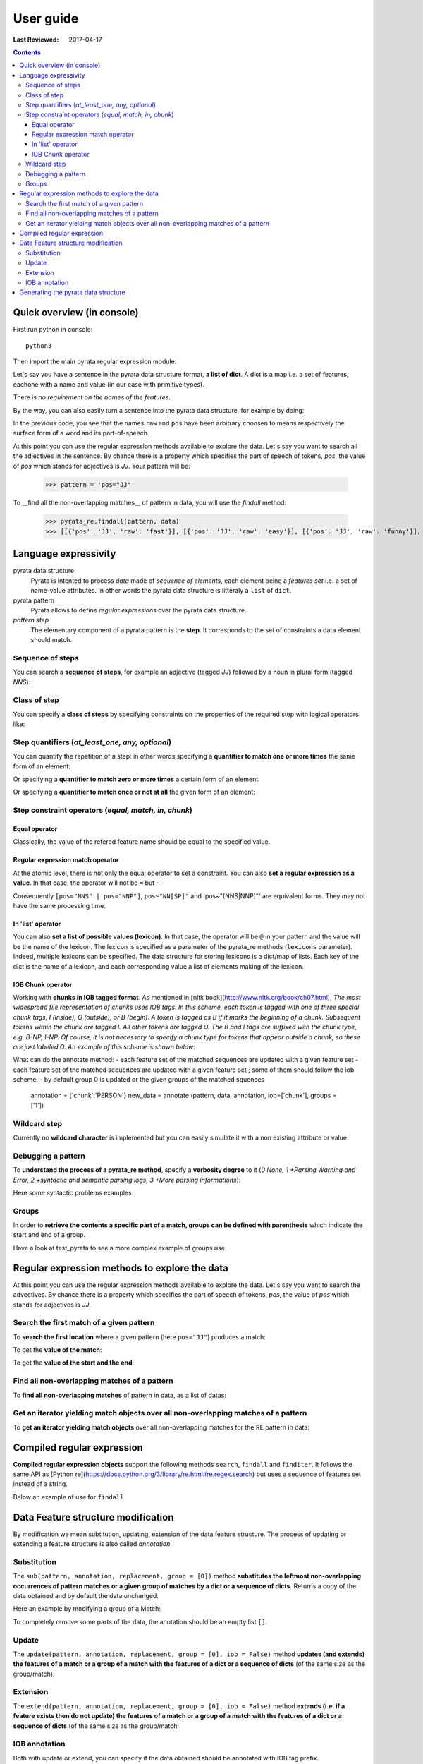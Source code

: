 .. http://www.sphinx-doc.org/en/stable/rest.html
.. http://rst.ninjs.org/

********************
User guide
********************

:Last Reviewed: 2017-04-17

.. contents:: Contents
    :local:


Quick overview (in console)
============================

First run python in console:

::

  python3

Then import the main pyrata regular expression module:

.. doctest ::

  >>> import pyrata.re as pyrata_re

Let's say you have a sentence in the pyrata data structure format, **a list of dict**. A dict is a map i.e. a set of features, eachone with a name and value (in our case with primitive types).

.. doctest ::

  >>> data = [{'pos': 'PRP', 'raw': 'It'}, {'pos': 'VBZ', 'raw': 'is'}, {'pos': 'JJ', 'raw': 'fast'}, {'pos': 'JJ', 'raw': 'easy'}, {'pos': 'CC', 'raw': 'and'}, {'pos': 'JJ', 'raw': 'funny'}, {'pos': 'TO', 'raw': 'to'}, {'pos': 'VB', 'raw': 'write'}, {'pos': 'JJ', 'raw': 'regular'}, {'pos': 'NNS', 'raw': 'expressions'}, {'pos': 'IN', 'raw': 'with'},{'pos': 'NNP', 'raw': 'Pyrata'}]

There is *no requirement on the names of the features*.

By the way, you can also easily turn a sentence into the pyrata data structure, for example by doing:

.. doctest ::

    >>> import nltk
    >>> sentence = "It is fast easy and funny to write regular expressions with Pyrata"
    >>> data =  [{'raw':word, 'pos':pos} for (word, pos) in nltk.pos_tag(nltk.word_tokenize(sentence))]

In the previous code, you see that the names ``raw`` and ``pos`` have been arbitrary choosen to means respectively the surface form of a word and its part-of-speech.

At this point you can use the regular expression methods available to explore the data. Let's say you want to search all the adjectives in the sentence. By chance there is a property which specifies the part of speech of tokens, *pos*, the value of *pos* which stands for adjectives is *JJ*. Your pattern will be:

    >>> pattern = 'pos="JJ"'

To __find all the non-overlapping matches__ of pattern in data, you will use the `findall` method:

    >>> pyrata_re.findall(pattern, data)
    >>> [[{'pos': 'JJ', 'raw': 'fast'}], [{'pos': 'JJ', 'raw': 'easy'}], [{'pos': 'JJ', 'raw': 'funny'}], [{'pos': 'JJ', 'raw': 'regular'}]]]


Language expressivity
=====================

pyrata data structure
  Pyrata is intented to process *data* made of *sequence of elements*, each element being a *features set* i.e. a set of name-value attributes. In other words the pyrata data structure is litteraly a ``list`` of ``dict``. 

pyrata pattern
  Pyrata allows to define *regular expressions* over the pyrata data structure.

*pattern step*
  The elementary component of a pyrata pattern is the **step**. It corresponds to the set of constraints a data element should match.


Sequence of steps
------------------

You can search a **sequence of steps**, for example an adjective (tagged *JJ*) followed by a noun in plural form  (tagged *NNS*):

.. doctest ::

    >>> pyrata_re.search('pos="JJ" pos="NNS"', data).group()
    [{'pos': 'JJ', 'raw': 'regular'}, {'pos': 'NNS', 'raw': 'expressions'}]

Class of step
------------------

You can specify a **class of steps** by specifying constraints on the properties of the required step with logical operators like:

.. doctest ::

    >>> pyrata_re.findall('[(pos="NNS" | pos="NNP") & !raw="pattern"]', data)
    [[{'pos': 'NNS', 'raw': 'expressions'}], [{'pos': 'NNP', 'raw': 'Pyrata'}]]


Step quantifiers (*at_least_one, any, optional*)
------------------

You can quantify the repetition of a step: in other words specifying a **quantifier to match one or more times** the same form of an element:

.. doctest ::

    >>> pyrata_re.findall('pos="JJ"+', data)
    [[{'raw': 'fast', 'pos': 'JJ'}, {'raw': 'easy', 'pos': 'JJ'}], [{'raw': 'funny', 'pos': 'JJ'}], [{'raw': 'regular', 'pos': 'JJ'}]

Or specifying a **quantifier to match zero or more times** a certain form of an element:

.. doctest ::

    >>> pyrata_re.findall('pos="JJ"* [(pos="NNS" | pos="NNP")]', data)
    [[[{'raw': 'regular', 'pos': 'JJ'}, {'raw': 'expressions', 'pos': 'NNS'}], [{'raw': 'Pyrata', 'pos': 'NNP'}]]

Or specifying a **quantifier to match once or not at all** the given form of an element:

.. doctest ::

    >>> pyrata_re.findall('pos="JJ"? [(pos="NNS" | pos="NNP")]', data)
    [[{'pos': 'JJ', 'raw': 'regular'}, {'pos': 'NNS', 'raw': 'expressions'}], [{'pos': 'NNP', 'raw': 'Pyrata'}]]


Step constraint operators (*equal, match, in, chunk*)
------------------

Equal operator
^^^^^^^^^^^^^^^

Classically, the value of the refered feature name should be equal to the specified value.


Regular expression match operator
^^^^^^^^^^^^^^^

At the atomic level, there is not only the equal operator to set a constraint. You can also **set a regular expression as a value**. 
In that case, the operator will not be ``=`` but ``~`` 

.. doctest ::

    >>> pyrata_re.findall('pos~"NN."', data)
    [[{'raw': 'expressions', 'pos': 'NNS'}], [{'raw': 'Pyrata', 'pos': 'NNP'}]]

Consequently ``[pos="NNS" | pos="NNP"]``, ``pos~"NN[SP]"`` and 'pos~"(NNS|NNP)"' are equivalent forms. They may not have the same processing time.


In 'list' operator
^^^^^^^^^^^^^^^

You can also **set a list of possible values (lexicon)**. In that case, the operator will be ``@`` in your pattern and the value will be the name of the lexicon. The lexicon is specified as a parameter of the pyrata_re methods (``lexicons`` parameter). Indeed, multiple lexicons can be specified. The data structure for storing lexicons is a dict/map of lists. Each key of the dict is the name of a lexicon, and each corresponding value a list of elements making of the lexicon.

.. doctest ::

    >>> pyrata_re.findall('lem@"positiveLexicon"', data, lexicons = {'positiveLexicon':['easy', 'funny']})
    [[ {'pos': 'JJ', 'raw': 'easy'}], [{'pos': 'JJ', 'raw': 'funny'}]]

IOB Chunk operator
^^^^^^^^^^^^^^^
Working with **chunks in IOB tagged format**. As mentioned in [nltk book](http://www.nltk.org/book/ch07.html), *The most widespread file representation of chunks uses IOB tags. In this scheme, each token is tagged with one of three special chunk tags, I (inside), O (outside), or B (begin). A token is tagged as B if it marks the beginning of a chunk. Subsequent tokens within the chunk are tagged I. All other tokens are tagged O. The B and I tags are suffixed with the chunk type, e.g. B-NP, I-NP. Of course, it is not necessary to specify a chunk type for tokens that appear outside a chunk, so these are just labeled O. An example of this scheme is shown below*:  

.. doctest ::

    >>> data = [{'pos': 'NNP', 'chunk': 'B-PERSON', 'raw': 'Mark'}, {'pos': 'NNP', 'chunk': 'I-PERSON', 'raw': 'Zuckerberg'}, {'pos': 'VBZ', 'chunk': 'O', 'raw': 'is'}, {'pos': 'VBG', 'chunk': 'O', 'raw': 'working'}, {'pos': 'IN', 'chunk': 'O', 'raw': 'at'}, {'pos': 'NNP', 'chunk': 'B-ORGANIZATION', 'raw': 'Facebook'}, {'pos': 'NNP', 'chunk': 'I-ORGANIZATION', 'raw': 'Corp'}, {'pos': '.', 'chunk': 'O', 'raw': '.'}] 

    chunk-"PERSON" [pos~"VB"]* FIXME
    pos="IN" chunk."ORGANIZATION" FIXME

    Before introducing the chunk operator: introduce the annotate methods

What can do the annotate method:
- each feature set of the matched sequences are updated with a given feature set
- each feature set of the matched sequences are updated with a given feature set ; some of them should follow the iob scheme.
- by default group 0 is updated or the given groups of the matched squences

    annotation = {'chunk':'PERSON'}
    new_data = annotate (pattern, data, annotation, iob=['chunk'], groups = ['1'])


Wildcard step
------------------

Currently no **wildcard character** is implemented but you can easily simulate it with a non existing attribute or value:

.. doctest ::

    >>> pyrata_re.findall('pos~"VB." [!raw="to"]* raw="to"', data)
    [[{'raw': 'is', 'pos': 'VBZ'}, {'raw': 'fast', 'pos': 'JJ'}, {'raw': 'easy', 'pos': 'JJ'}, {'raw': 'and', 'pos': 'CC'}, {'raw': 'funny', 'pos': 'JJ'}, {'raw': 'to', 'pos': 'TO'}]]

Debugging a pattern
------------------
To **understand the process of a pyrata_re method**, specify a **verbosity degree** to it (*0 None, 1 +Parsing Warning and Error, 2 +syntactic and semantic parsing logs, 3 +More parsing informations*):

Here some syntactic problems examples: 

.. doctest ::

    >>> pyrata_re.findall('*pos="JJ" [(pos="NNS" | pos="NNP")]', data, verbosity=1)
    Error: syntactic parsing error - unexpected token type="ANY" with value="*" at position 1. Search an error before this point.

    >>> pyrata_re.findall('pos="JJ"* bla bla [(pos="NNS" | pos="NNP")]', data, verbosity=1)
    Error: syntactic parsing error - unexpected token type="NAME" with value="bla" at position 17. Search an error before this point.





Groups
------

In order to **retrieve the contents a specific part of a match, groups can be defined with parenthesis** which indicate the start and end of a group.

.. doctest ::

    >>> import pyrata.re as pyrata_re
    >>> pyrata_re.search('raw="is" (!raw="to"+) raw="to"', [{'pos': 'PRP', 'raw': 'It'}, {'pos': 'VBZ', 'raw': 'is'}, {'pos': 'JJ', 'raw': 'fast'}, {'pos': 'JJ', 'raw': 'easy'}, {'pos': 'CC', 'raw': 'and'}, {'pos': 'JJ', 'raw': 'funny'}, {'pos': 'TO', 'raw': 'to'}, {'pos': 'VB', 'raw': 'write'}, {'pos': 'JJ', 'raw': 'regular'}, {'pos': 'NNS', 'raw': 'expressions'}, {'pos': 'IN', 'raw': 'with'},{'pos': 'NNP', 'raw': 'Pyrata'}]).group(1)
    [{'raw': 'fast', 'pos': 'JJ'}, {'raw': 'easy', 'pos': 'JJ'}, {'raw': 'and', 'pos': 'CC'}, {'raw': 'funny', 'pos': 'JJ'}]

Have a look at test_pyrata to see a more complex example of groups use.




Regular expression methods to explore the data
=====================

At this point you can use the regular expression methods available to explore the data. Let's say you want to search the advectives. By chance there is a property which specifies the part of speech of tokens, *pos*, the value of *pos* which stands for adjectives is *JJ*.

Search the first match of a given pattern
-------------------------

To **search the first location** where a given pattern (here ``pos="JJ"``) produces a match:

.. doctest ::

    >>> pyrata_re.search('pos="JJ"', data)
    >>> <pyrata_re Match object; span=(2, 3), match="[{'pos': 'JJ', 'raw': 'fast'}]">

To get the **value of the match**:

.. doctest ::

    >>> pyrata_re.search('pos="JJ"', data).group()
    >>> [{'raw': 'fast', 'pos': 'JJ'}]
    
To get the **value of the start and the end**:

.. doctest ::

    >>> pyrata_re.search('pos="JJ"', data).start()
    >>> 2
    >>> pyrata_re.search('pos="JJ"', data).end()
    >>> 3



Find all non-overlapping matches of a pattern
-------------------------

To **find all non-overlapping matches** of pattern in data, as a list of datas:

.. doctest ::

    >>> pyrata_re.findall('pos="JJ"', data)
    >>> [[{'pos': 'JJ', 'raw': 'fast'}], [{'pos': 'JJ', 'raw': 'easy'}], [{'pos': 'JJ', 'raw': 'funny'}], [{'pos': 'JJ', 'raw': 'regular'}]]]


Get an iterator yielding match objects over all non-overlapping matches of a pattern
-------------------------

To **get an iterator yielding match objects** over all non-overlapping matches for the RE pattern in data:

.. doctest ::

    >>> for m in pyrata_re.finditer('pos="JJ"', data): print (m)
    ... 
    <pyrata_re Match object; span=(2, 3), match="[{'pos': 'JJ', 'raw': 'fast'}]">
    <pyrata_re Match object; span=(3, 4), match="[{'pos': 'JJ', 'raw': 'easy'}]">
    <pyrata_re Match object; span=(5, 6), match="[{'pos': 'JJ', 'raw': 'funny'}]">
    <pyrata_re Match object; span=(8, 9), match="[{'pos': 'JJ', 'raw': 'regular'}]">

Compiled regular expression
===========================

**Compiled regular expression objects** support the following methods ``search``, ``findall`` and ``finditer``. It follows the same API as [Python re](https://docs.python.org/3/library/re.html#re.regex.search) but uses a sequence of features set instead of a string.

Below an example of use for ``findall``

.. doctest ::

    >>> data = [{'pos': 'PRP', 'raw': 'It'}, {'pos': 'VBZ', 'raw': 'is'}, {'pos': 'JJ', 'raw': 'fast'}, {'pos': 'JJ', 'raw': 'easy'}, {'pos': 'CC', 'raw': 'and'}, {'pos': 'JJ', 'raw': 'funny'}, {'pos': 'TO', 'raw': 'to'}, {'pos': 'VB', 'raw': 'write'}, {'pos': 'JJ', 'raw': 'regular'}, {'pos': 'NNS', 'raw': 'expressions'}, {'pos': 'IN', 'raw': 'with'},{'pos': 'NNP', 'raw': 'Pyrata'}]
    >>> compiled_re = pyrata_re.compile('pos~"JJ"* pos~"NN."')
    >>> compiled_re.findall(data)
    [[{'raw': 'regular', 'pos': 'JJ'}, {'raw': 'expressions', 'pos': 'NNS'}], [{'raw': 'Pyrata', 'pos': 'NNP'}]]

Data Feature structure modification 
====================================

By modification we mean subtitution, updating, extension of the data feature structure. 
The process of updating or extending a feature structure is also called *annotation*.

Substitution
------------

The ``sub(pattern, annotation, replacement, group = [0])`` method **substitutes the leftmost non-overlapping occurrences of pattern matches or a given group of matches by a dict or a sequence of dicts**. Returns a copy of the data obtained and by default the data unchanged.

.. doctest ::

    >>> import pyrata.re as pyrata_re
    >>> pattern = 'pos~"NN.?"'
    >>> annotation = {'raw':'smurf', 'pos':'NN' }
    >>> data = [ {'raw':'Over', 'pos':'IN'},  
          {'raw':'a', 'pos':'DT' },  {'raw':'cup', 'pos':'NN' }, 
          {'raw':'of', 'pos':'IN'}, 
          {'raw':'coffee', 'pos':'NN'}, 
          {'raw':',', 'pos':','},  
          {'raw':'Mr.', 'pos':'NNP'},  {'raw':'Stone', 'pos':'NNP'}, 
          {'raw':'told', 'pos':'VBD'}, 
          {'raw':'his', 'pos':'PRP$'},  {'raw':'story', 'pos':'NN'} ]    
    >>> pyrata_re.sub(pattern, annotation, data)
    [{'raw': 'Over', 'pos': 'IN'}, 
    {'raw': 'a', 'pos': 'DT'}, {'raw': 'smurf', 'pos': 'NN'},
    {'raw': 'of', 'pos': 'IN'}, 
    {'raw': 'smurf', 'pos': 'NN'}, 
    {'raw': ',', 'pos': ','}, 
    {'raw': 'smurf', 'pos': 'NN'}, {'raw': 'smurf', 'pos': 'NN'}, 
    {'raw': 'told', 'pos': 'VBD'}, 
    {'raw': 'his', 'pos': 'PRP$'}, {'raw': 'smurf', 'pos': 'NN'}]

Here an example by modifying a group of a Match:

.. doctest ::

    >>> pyrata_re.sub('pos~"(DT|PRP\$)" (pos~"NN.?")', {'raw':'smurf', 'pos':'NN' }, [{'raw':'Over', 'pos':'IN'}, {'raw':'a', 'pos':'DT' }, {'raw':'cup', 'pos':'NN' }, {'raw':'of', 'pos':'IN'}, {'raw':'coffee', 'pos':'NN'}, {'raw':',', 'pos':','}, {'raw':'Mr.', 'pos':'NNP'}, {'raw':'Stone', 'pos':'NNP'}, {'raw':'told', 'pos':'VBD'}, {'raw':'his', 'pos':'PRP$'}, {'raw':'story', 'pos':'NN'}], group = [1])
    [{'raw': 'Over', 'pos': 'IN'}, {'raw': 'a', 'pos': 'DT'}, {'raw': 'smurf', 'pos': 'NN'}, {'raw': 'of', 'pos': 'IN'}, {'raw': 'coffee', 'pos': 'NN'}, {'raw': ',', 'pos': ','}, {'raw': 'Mr.', 'pos': 'NNP'}, {'raw': 'Stone', 'pos': 'NNP'}, {'raw': 'told', 'pos': 'VBD'}, {'raw': 'his', 'pos': 'PRP$'}, {'raw': 'smurf', 'pos': 'NN'}]

To completely remove some parts of the data, the anotation should be an empty list ``[]``.

Update
---------------------------

The ``update(pattern, annotation, replacement, group = [0], iob = False)`` method **updates (and extends) the features of a match or a group of a match with the features of a dict or a sequence of dicts** (of the same size as the group/match).

.. doctest ::

    >>> pyrata_re.update('(raw="Mr.")', {'raw':'Mr.', 'pos':'TITLE' }, [{'raw':'Over', 'pos':'IN'}, {'raw':'a', 'pos':'DT' }, {'raw':'cup', 'pos':'NN' }, {'raw':'of', 'pos':'IN'}, {'raw':'coffee', 'pos':'NN'}, {'raw':',', 'pos':','}, {'raw':'Mr.', 'pos':'NNP'}, {'raw':'Stone', 'pos':'NNP'}, {'raw':'told', 'pos':'VBD'}, {'raw':'his', 'pos':'PRP$'}, {'raw':'story', 'pos':'NN'}])
    [{'raw': 'Over', 'pos': 'IN'}, {'raw': 'a', 'pos': 'DT'}, {'raw': 'cup', 'pos': 'NN'}, {'raw': 'of', 'pos': 'IN'}, {'raw': 'coffee', 'pos': 'NN'}, {'raw': ',', 'pos': ','}, {'raw': 'Mr.', 'pos': 'TITLE'}, {'raw': 'Stone', 'pos': 'NNP'}, {'raw': 'told', 'pos': 'VBD'}, {'raw': 'his', 'pos': 'PRP$'}, {'raw': 'story', 'pos': 'NN'}]


Extension
---------------------------

The ``extend(pattern, annotation, replacement, group = [0], iob = False)`` method **extends (i.e. if a feature exists then do not update) the features of a match or a group of a match with the features of a dict or a sequence of dicts** (of the same size as the group/match:

.. doctest ::

    >>> pattern = 'pos~"(DT|PRP\$|NNP)"? pos~"NN.?"'
    >>> annotation = {'chunk':'NP'}
    >>> data = [ {'raw':'Over', 'pos':'IN'},  
          {'raw':'a', 'pos':'DT' },  {'raw':'cup', 'pos':'NN' }, 
          {'raw':'of', 'pos':'IN'}, 
          {'raw':'coffee', 'pos':'NN'}, 
          {'raw':',', 'pos':','},  
          {'raw':'Mr.', 'pos':'NNP'},  {'raw':'Stone', 'pos':'NNP'}, 
          {'raw':'told', 'pos':'VBD'}, 
          {'raw':'his', 'pos':'PRP$'},  {'raw':'story', 'pos':'NN'} ]
    >>> pyrata_re.extend(pattern, annotation, data)
    [{'pos': 'IN', 'raw': 'Over'}, 
    {'pos': 'DT', 'raw': 'a', 'chunk': 'NP'}, {'pos': 'NN', 'raw': 'cup', 'chunk': 'NP'}, 
    {'pos': 'IN', 'raw': 'of'}, 
    {'pos': 'NN', 'raw': 'coffee', 'chunk': 'NP'}, 
    {'pos': ',', 'raw': ','}, 
    {'pos': 'NNP', 'raw': 'Mr.', 'chunk': 'NP'}, {'pos': 'NNP', 'raw': 'Stone', 'chunk': 'NP'}, 
    {'pos': 'VBD', 'raw': 'told'}, 
    {'pos': 'PRP$', 'raw': 'his', 'chunk': 'NP'}, {'pos': 'NN', 'raw': 'story', 'chunk': 'NP'}]


IOB annotation
---------------------------

Both with update or extend, you can specify if the data obtained should be annotated with IOB tag prefix. 

.. doctest ::

    >>> pyrata_re.extend(pattern, annotation, data, iob = True)
    [{'raw': 'Over', 'pos': 'IN'}, 
     {'raw': 'a', 'chunk': 'B-NP', 'pos': 'DT'}, {'raw': 'cup', 'chunk': 'I-NP', 'pos': 'NN'}, 
     {'raw': 'of', 'pos': 'IN'}, {'raw': 'coffee', 'chunk': 'B-NP', 'pos': 'NN'}, 
     {'raw': ',', 'pos': ','}, 
     {'raw': 'Mr.', 'chunk': 'B-NP', 'pos': 'NNP'}, {'raw': 'Stone', 'chunk': 'I-NP', 'pos': 'NNP'}, 
     {'raw': 'told', 'pos': 'VBD'}, 
     {'raw': 'his', 'chunk': 'B-NP', 'pos': 'PRP$'}, {'raw': 'story', 'chunk': 'I-NP', 'pos': 'NN'}]



Generating the pyrata data structure
====================================

Have a look at the ``pyrata_nltk.py`` script (run it). It shows **how to turn various nltk analysis results into the pyrata data structure**.
In practice two approaches are available: either by building the dict list of fly or by using the dedicated pyrata_nltk methods: ``list2pyrata (**kwargs)`` and ``listList2pyrata (**kwargs)``. 

The former turns a list into a list of dict (e.g. a list of words into a list of dict) with a feature to represent the surface form of the word (default is ``raw``). If parameter ``name`` is given then the dict feature name will be the one set by the first value of the passed list as parameter value of name. If parameter ``dictList`` is given then this list of dict will be extented with the value of the list (named or not). 

The latter turns a list of list ``listList`` into a list of dict with values being the elements of the second list; the value names are arbitrary choosen. If the parameter ``names`` is given then the dict feature names will be the ones set (the order matters) in the list passed as ``names`` parameter value. If parameter ``dictList`` is given then the list of dict will be extented with the values of the list (named or not).

Example for generating complex data on fly:

.. doctest ::

    >>> import nltk
    >>> from nltk import word_tokenize, pos_tag, ne_chunk
    >>> from nltk.chunk import tree2conlltags
    >>> sentence = "Mark is working at Facebook Corp." 
    >>> pyrata_data =  [{'raw':word, 'pos':pos, 'stem':nltk.stem.SnowballStemmer('english').stem(word), 'lem':nltk.WordNetLemmatizer().lemmatize(word.lower()), 'sw':(word in nltk.corpus.stopwords.words('english')), 'chunk':chunk} for (word, pos, chunk) in tree2conlltags(ne_chunk(pos_tag(word_tokenize(sentence))))]
    >>> pyrata_data
    [{'lem': 'mark', 'raw': 'Mark', 'sw': False, 'stem': 'mark', 'pos': 'NNP', 'chunk': 'B-PERSON'}, {'lem': 'is', 'raw': 'is', 'sw': True, 'stem': 'is', 'pos': 'VBZ', 'chunk': 'O'}, {'lem': 'working', 'raw': 'working', 'sw': False, 'stem': 'work', 'pos': 'VBG', 'chunk': 'O'}, {'lem': 'at', 'raw': 'at', 'sw': True, 'stem': 'at', 'pos': 'IN', 'chunk': 'O'}, {'lem': 'facebook', 'raw': 'Facebook', 'sw': False, 'stem': 'facebook', 'pos': 'NNP', 'chunk': 'B-ORGANIZATION'}, {'lem': 'corp', 'raw': 'Corp', 'sw': False, 'stem': 'corp', 'pos': 'NNP', 'chunk': 'I-ORGANIZATION'}, {'lem': '.', 'raw': '.', 'sw': False, 'stem': '.', 'pos': '.', 'chunk': 'O'}]

Example of uses of pyrata dedicated conversion methods: See the ``nltk.py`` scripts

